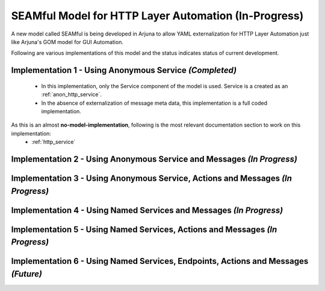 .. _seamful:


**SEAMful** Model for HTTP Layer Automation (In-Progress)
=========================================================

A new model called SEAMful is being developed in Arjuna to allow YAML externalization for HTTP Layer Automation just like Arjuna's GOM model for GUI Automation.

Following are various implementations of this model and the status indicates status of current development.

**Implementation 1 - Using Anonymous Service** `(Completed)`
------------------------------------------------------------

    * In this implementation, only the Service component of the model is used. Service is a created as an :ref:`anon_http_service`.
    * In the absence of externalization of message meta data, this implementation is a full coded implementation.

As this is an almost **no-model-implementation**, following is the most relevant documentation section to work on this implementation:
    * :ref:`http_service`

**Implementation 2 - Using Anonymous Service and Messages** `(In Progress)`
---------------------------------------------------------------------------

**Implementation 3 - Using Anonymous Service, Actions and  Messages** `(In Progress)`
-------------------------------------------------------------------------------------

**Implementation 4 - Using Named Services and Messages** `(In Progress)`
------------------------------------------------------------------------

**Implementation 5 - Using Named Services, Actions and  Messages** `(In Progress)`
----------------------------------------------------------------------------------

**Implementation 6 - Using Named Services, Endpoints, Actions and  Messages** `(Future)`
----------------------------------------------------------------------------------------